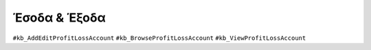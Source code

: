 Έσοδα & Έξοδα
=============

``#kb_AddEditProfitLossAccount`` ``#kb_BrowseProfitLossAccount`` ``#kb_ViewProfitLossAccount``

